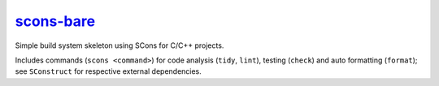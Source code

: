 ====================================================
`scons-bare <https://github.com/melver/scons-bare>`_
====================================================

Simple build system skeleton using SCons for C/C++ projects.

Includes commands (``scons <command>``) for code analysis (``tidy``, ``lint``),
testing (``check``) and auto formatting (``format``); see ``SConstruct`` for
respective external dependencies.
